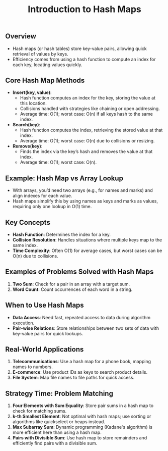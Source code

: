 #+TITLE: Introduction to Hash Maps
** Overview
   - Hash maps (or hash tables) store key-value pairs, allowing quick retrieval of values by keys.
   - Efficiency comes from using a hash function to compute an index for each key, locating values quickly.

** Core Hash Map Methods
   - **Insert(key, value)**:
     - Hash function computes an index for the key, storing the value at this location.
     - Collisions handled with strategies like chaining or open addressing.
     - Average time: O(1); worst case: O(n) if all keys hash to the same index.
   - **Search(key)**:
     - Hash function computes the index, retrieving the stored value at that index.
     - Average time: O(1); worst case: O(n) due to collisions or resizing.
   - **Remove(key)**:
     - Finds the index via the key’s hash and removes the value at that index.
     - Average time: O(1); worst case: O(n).

** Example: Hash Map vs Array Lookup
   - With arrays, you’d need two arrays (e.g., for names and marks) and align indexes for each value.
   - Hash maps simplify this by using names as keys and marks as values, requiring only one lookup in O(1) time.

** Key Concepts
   - **Hash Function**: Determines the index for a key.
   - **Collision Resolution**: Handles situations where multiple keys map to the same index.
   - **Time Complexity**: Often O(1) for average cases, but worst cases can be O(n) due to collisions.

** Examples of Problems Solved with Hash Maps
   1. **Two Sum**: Check for a pair in an array with a target sum.
   2. **Word Count**: Count occurrences of each word in a string.

** When to Use Hash Maps
   - **Data Access**: Need fast, repeated access to data during algorithm execution.
   - **Pair-wise Relations**: Store relationships between two sets of data with key-value pairs for quick lookups.

** Real-World Applications
   1. **Telecommunications**: Use a hash map for a phone book, mapping names to numbers.
   2. **E-commerce**: Use product IDs as keys to search product details.
   3. **File System**: Map file names to file paths for quick access.

** Strategy Time: Problem Matching
   1. **Four Elements with Sum Equality**: Store pair sums in a hash map to check for matching sums.
   2. **k-th Smallest Element**: Not optimal with hash maps; use sorting or algorithms like quickselect or heaps instead.
   3. **Max Subarray Sum**: Dynamic programming (Kadane's algorithm) is more efficient here than using a hash map.
   4. **Pairs with Divisible Sum**: Use hash map to store remainders and efficiently find pairs with a divisible sum.

